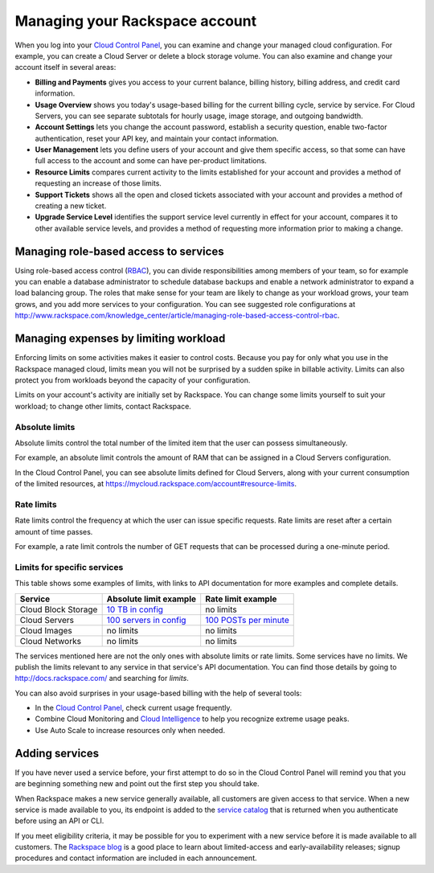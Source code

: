 .. _limits:

-------------------------------
Managing your Rackspace account
-------------------------------
When you log into your `Cloud Control
Panel <https://mycloud.rackspace.com/>`__, you can examine and change
your managed cloud configuration. For example, you can create a Cloud
Server or delete a block storage volume. 
You can also examine and change
your account itself in several areas:

*  **Billing and Payments** gives you access to your current balance,
   billing history, billing address, and credit card information.

*  **Usage Overview** shows you today's usage-based billing for the
   current billing cycle, service by service. For Cloud Servers, you can
   see separate subtotals for hourly usage, image storage, and outgoing
   bandwidth.

*  **Account Settings** lets you change the account password, establish
   a security question, enable two-factor authentication, reset your API
   key, and maintain your contact information.

*  **User Management** lets you define users of your account and give
   them specific access, so that some can have full access to the
   account and some can have per-product limitations.

*  **Resource Limits** compares current activity to the limits
   established for your account and provides a method of requesting an
   increase of those limits.

*  **Support Tickets** shows all the open and closed tickets associated
   with your account and provides a method of creating a new ticket.

*  **Upgrade Service Level** identifies the support service level
   currently in effect for your account, compares it to other available
   service levels, and provides a method of requesting more information
   prior to making a change.

Managing role-based access to services
~~~~~~~~~~~~~~~~~~~~~~~~~~~~~~~~~~~~~~
Using role-based access control
(`RBAC <http://www.rackspace.com/knowledge_center/article/overview-role-based-access-control-rbac>`__),
you can divide responsibilities among members of your team, so for
example you can enable a database administrator to schedule database
backups and enable a network administrator to expand a load balancing
group. The roles that make sense for your team are likely to change as
your workload grows, your team grows, and you add more services to your
configuration. You can see suggested role configurations at 
http://www.rackspace.com/knowledge_center/article/managing-role-based-access-control-rbac.

Managing expenses by limiting workload
~~~~~~~~~~~~~~~~~~~~~~~~~~~~~~~~~~~~~~
Enforcing limits on some activities makes it easier to control costs.
Because you pay for only what you use in the Rackspace managed cloud,
limits mean you will not be surprised by a sudden spike in billable
activity. Limits can also protect you from workloads beyond the capacity
of your configuration.

Limits on your account's activity are initially set by Rackspace. You
can change some limits yourself to suit your workload; to change other
limits, contact Rackspace.

Absolute limits
^^^^^^^^^^^^^^^
Absolute limits control the total number of the limited item that the
user can possess simultaneously.

For example, an absolute limit controls the amount of RAM that can be
assigned in a Cloud Servers configuration.

In the Cloud Control Panel, 
you can see absolute limits defined for Cloud Servers, 
along with your current consumption of the limited resources, 
at https://mycloud.rackspace.com/account#resource-limits. 

Rate limits
^^^^^^^^^^^
Rate limits control the frequency at which the user can issue specific
requests. Rate limits are reset after a certain amount of time passes.

For example, a rate limit controls the number of GET requests that can
be processed during a one-minute period.

Limits for specific services
^^^^^^^^^^^^^^^^^^^^^^^^^^^^
This table shows some examples of limits, with links to API
documentation for more examples and complete details.

+-----------------------+------------------------------------------------------------------------------------------------------------------------+-------------------------------------------------------------------------------------------------------------------+
| **Service**           | **Absolute limit example**                                                                                             | **Rate limit example**                                                                                            |
+=======================+========================================================================================================================+===================================================================================================================+
| Cloud Block Storage   | `10 TB in config <http://docs.rackspace.com/cbs/api/v1.0/cbs-devguide/content/Absolute_Limits-d1e1397.html>`__         | no limits                                                                                                         |
+-----------------------+------------------------------------------------------------------------------------------------------------------------+-------------------------------------------------------------------------------------------------------------------+
| Cloud Servers         | `100 servers in config <http://docs.rackspace.com/servers/api/v2/cs-devguide/content/Absolute_Limits-d1e994.html>`__   | `100 POSTs per minute <http://docs.rackspace.com/servers/api/v2/cs-devguide/content/Rate_Limits-d1e862.html>`__   |
+-----------------------+------------------------------------------------------------------------------------------------------------------------+-------------------------------------------------------------------------------------------------------------------+
| Cloud Images          | no limits                                                                                                              | no limits                                                                                                         |
+-----------------------+------------------------------------------------------------------------------------------------------------------------+-------------------------------------------------------------------------------------------------------------------+
| Cloud Networks        | no limits                                                                                                              | no limits                                                                                                         |
+-----------------------+------------------------------------------------------------------------------------------------------------------------+-------------------------------------------------------------------------------------------------------------------+

The services mentioned here are not the only ones with absolute limits
or rate limits. Some services have no limits. We publish the limits
relevant to any service in that service's API documentation. You can
find those details by going to http://docs.rackspace.com/ and searching
for *limits*.

You can also avoid surprises in your usage-based billing with the help
of several tools:

*  In the `Cloud Control Panel <https://mycloud.rackspace.com/>`__,
   check current usage frequently.

*  Combine Cloud Monitoring and `Cloud
   Intelligence <https://intelligence.rackspace.com/>`__ to help you
   recognize extreme usage peaks.

*  Use Auto Scale to increase resources only when needed.

Adding services
~~~~~~~~~~~~~~~
If you have never used a service before, 
your first attempt to do so in the Cloud Control Panel 
will remind you that you are beginning something new 
and point out the first step you should take. 

.. image:: ../screenshots/CloudBigData0clusters.png
   :alt: The Cloud Control Panel points out how to begin
         using a new service. 
         

When Rackspace makes a new service generally available, 
all customers are given access to that service. 
When a new service is made available to you, 
its endpoint is added to the 
`service catalog <http://docs.rackspace.com/auth/api/v2.0/auth-client-devguide/content/Sample_Request_Response-d1e64.html>`__ 
that is returned when you authenticate before using an API or CLI.

If you meet eligibility criteria, 
it may be possible for you to experiment with a new service 
before it is made available to all customers. 
The 
`Rackspace blog <http://www.rackspace.com/blog/?s=early+access>`__ 
is a good place to learn about 
limited-access and early-availability releases; 
signup procedures and contact information are included in 
each announcement.  



